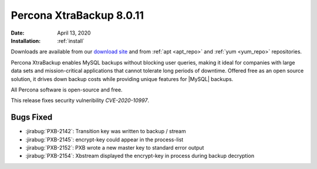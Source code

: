 .. _rn.8-0-11:

================================================================================
|pxb.name| |release|
================================================================================

:Date: |date|
:Installation: :ref:`install`

Downloads are available from our `download site
<https://www.percona.com/downloads/Percona-XtraBackup-LATEST/>`_ and from
:ref:`apt <apt_repo>` and :ref:`yum <yum_repo>` repositories.

|pxb.name| enables MySQL backups without blocking user queries, making it ideal
for companies with large data sets and mission-critical applications that cannot
tolerate long periods of downtime. Offered free as an open source solution, it
drives down backup costs while providing unique features for |MySQL| backups.

All |percona| software is open-source and free.

This release fixes security vulneribility *CVE-2020-10997*.

Bugs Fixed
================================================================================

- :jirabug:`PXB-2142`: Transition key was written to backup / stream
- :jirabug:`PXB-2145`: encrypt-key could appear in the process-list
- :jirabug:`PXB-2152`: PXB wrote a new master key to standard error output
- :jirabug:`PXB-2154`: Xbstream displayed the encrypt-key in process during
  backup decryption

.. |percona| replace:: Percona
.. |pxb.name| replace:: Percona XtraBackup
.. |date| replace:: April 13, 2020
.. |release| replace:: 8.0.11
